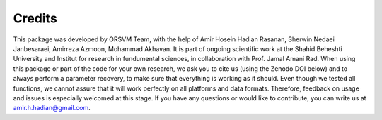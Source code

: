 Credits
============
This package was developed by ORSVM Team, with the help of Amir Hosein Hadian Rasanan, Sherwin Nedaei Janbesaraei, Amirreza Azmoon, Mohammad Akhavan. It is part of ongoing scientific work at the Shahid Beheshti University and Institut for research in fundumental sciences, in collaboration with Prof. Jamal Amani Rad.
When using this package or part of the code for your own research, we ask you to cite us (using the Zenodo DOI below) and to always perform a parameter recovery, to make sure that everything is working as it should. Even though we tested all functions, we cannot assure that it will work perfectly on all platforms and data formats. Therefore, feedback on usage and issues is especially welcomed at this stage.
If you have any questions or would like to contribute, you can write us at amir.h.hadian@gmail.com.